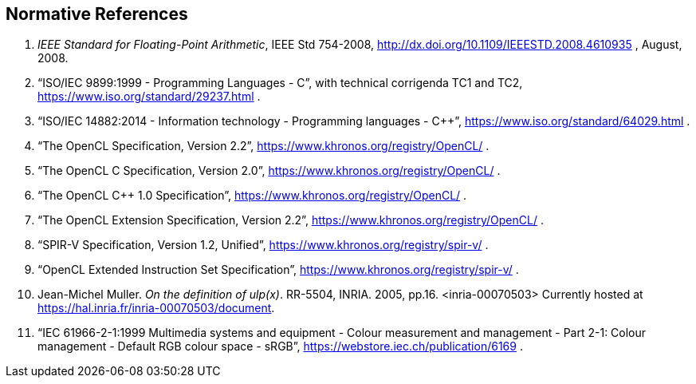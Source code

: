 // Copyright 2018-2019 The Khronos Group. This work is licensed under a
// Creative Commons Attribution 4.0 International License; see
// http://creativecommons.org/licenses/by/4.0/

[[references]]
== Normative References

  . [[ieee-754-spec]]_IEEE Standard for Floating-Point Arithmetic_, IEEE Std 754-2008,
    http://dx.doi.org/10.1109/IEEESTD.2008.4610935 , August, 2008.
  . [[C99-spec]] "`ISO/IEC 9899:1999 - Programming Languages - C`", with
    technical corrigenda TC1 and TC2,
    https://www.iso.org/standard/29237.html .
//    References are to sections of this specific version, referred to as the
//    "`C99 Specification`", although other versions exist.
//  . [[C11-spec]] "`ISO/IEC 9899:2011 - Information technology - Programming
//    languages - C`", https://www.iso.org/standard/57853.html .
//    References are to sections of this specific version, referred to as the
//    "`C11 Specification`", although other versions exist.
  . [[cpp14-spec]] "`ISO/IEC 14882:2014 - Information technology - Programming
    languages - C++`", https://www.iso.org/standard/64029.html .
//    References are to sections of this specific version, referred to as the
//    "`C++14 Specification`", although other versions exist.
  . [[opencl-spec]] "`The OpenCL Specification, Version 2.2`",
    https://www.khronos.org/registry/OpenCL/ .
//    References are to sections and tables of this specific version, although
//    other versions exist.
  . [[opencl-c-spec]] "`The OpenCL C Specification, Version 2.0`",
    https://www.khronos.org/registry/OpenCL/ .
//    References are to sections and tables of this specific version, although
//    other versions exist.
  . [[opencl-cpp-spec]] "`The OpenCL C++ 1.0 Specification`",
    https://www.khronos.org/registry/OpenCL/ .
//    References are to sections and tables of this specific version, although
//    other versions exist.
  . [[opencl-extension-spec]] "`The OpenCL Extension Specification, Version
    2.2`", https://www.khronos.org/registry/OpenCL/ .
//    References are to sections and tables of this specific version, although
//    other versions exists.
  . [[spirv-spec]] "`SPIR-V Specification, Version 1.2, Unified`",
    https://www.khronos.org/registry/spir-v/ .
  . [[opencl-extended-instruction-set]] "`OpenCL Extended Instruction Set
    Specification`", https://www.khronos.org/registry/spir-v/ .
  . [[ulp-definition]] Jean-Michel Muller. _On the definition of ulp(x)_.
    RR-5504, INRIA. 2005, pp.16. <inria-00070503>
    Currently hosted at
    https://hal.inria.fr/inria-00070503/document[https://hal.inria.fr/inria-00070503/document].
  . [[sRGB-spec]] "`IEC 61966-2-1:1999 Multimedia systems and equipment -
    Colour measurement and management - Part 2-1: Colour management -
    Default RGB colour space - sRGB`",
    https://webstore.iec.ch/publication/6169 .

